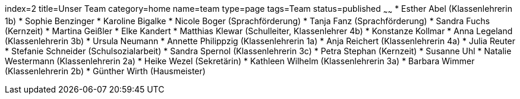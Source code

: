 index=2
title=Unser Team
category=home
name=team
type=page
tags=Team
status=published
~~~~~~
* Esther Abel (Klassenlehrerin 1b)
* Sophie Benzinger
* Karoline Bigalke
* Nicole Boger (Sprachförderung)
* Tanja Fanz (Sprachförderung)
* Sandra Fuchs (Kernzeit)
* Martina Geißler
* Elke Kandert
* Matthias Klewar (Schulleiter, Klassenlehrer 4b)
* Konstanze Kollmar
* Anna Legeland (Klassenlehrerin 3b)
* Ursula Neumann
* Annette Philippzig (Klassenlehrerin 1a)
* Anja Reichert (Klassenlehrerin 4a)
* Julia Reuter
* Stefanie Schneider (Schulsozialarbeit)
* Sandra Spernol (Klassenlehrerin 3c)
* Petra Stephan  (Kernzeit)
* Susanne Uhl
* Natalie Westermann (Klassenlehrerin 2a)
* Heike Wezel  (Sekretärin)
* Kathleen Wilhelm (Klassenlehrerin 3a)
* Barbara Wimmer (Klassenlehrerin 2b)
* Günther Wirth (Hausmeister)
